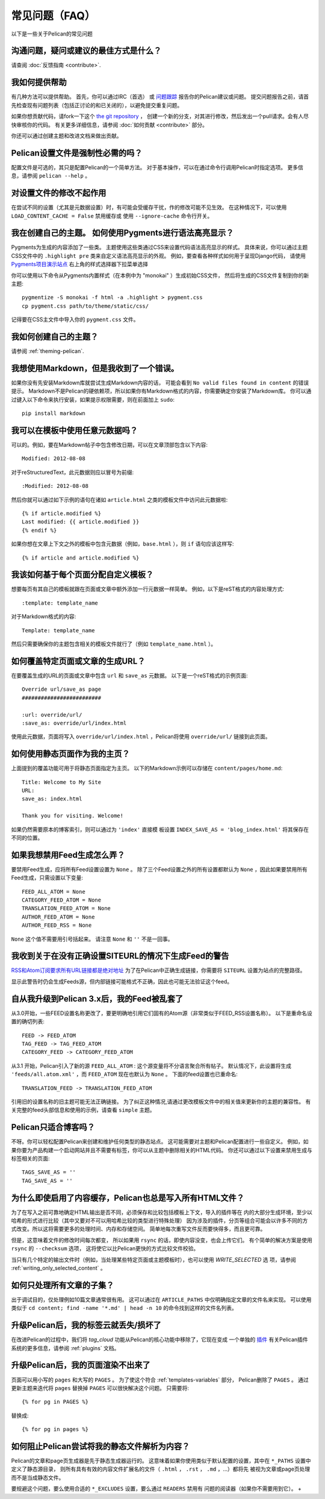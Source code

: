 常见问题（FAQ）
################################

以下是一些关于Pelican的常见问题

沟通问题，疑问或建议的最佳方式是什么？
======================================================================

请查阅 :doc:`反馈指南 <contribute>`.

我如何提供帮助
===============

有几种方法可以提供帮助。 首先，你可以通过IRC（首选）
或 `问题跟踪 <https://github.com/getpelican/pelican/issues>`_ 报告你的Pelican建议或问题。
提交问题报告之前，请首先检查现有问题列表（包括正讨论的和已关闭的），以避免提交重复问题。

如果你想贡献代码，请fork一下这个 `the git repository <https://github.com/getpelican/pelican/>`_ ，
创建一个新的分支，对其进行修改，然后发出一个pull请求。会有人尽快审核你的代码。
有关更多详细信息，请参阅 :doc:`如何贡献 <contribute>` 部分。

你还可以通过创建主题和改进文档来做出贡献。

Pelican设置文件是强制性必需的吗？
=======================================

配置文件是可选的，其只是配置Pelican的一个简单方法。
对于基本操作，可以在通过命令行调用Pelican时指定选项。 更多信息，请参阅 ``pelican --help`` 。

对设置文件的修改不起作用
===========================================

在尝试不同的设置（尤其是元数据设置）时，有可能会受缓存干扰，作的修改可能不见生效。 
在这种情况下，可以使用 ``LOAD_CONTENT_CACHE = False`` 禁用缓存或
使用 ``--ignore-cache`` 命令行开关。


我在创建自己的主题。 如何使用Pygments进行语法高亮显示？
=========================================================================

Pygments为生成的内容添加了一些类。 主题使用这些类通过CSS来设置代码语法高亮显示的样式。
具体来说，你可以通过主题CSS文件中的 ``.highlight pre`` 类来自定义语法高亮显示的外观。
例如，要查看各种样式如何用于呈现Django代码，
请使用 `Pygments项目演示站点 <http://pygments.org/demo/>`_ 右上角的样式选择器下拉菜单选择

你可以使用以下命令从Pygments内置样式（在本例中为 "monokai" ）生成初始CSS文件，
然后将生成的CSS文件复制到你的新主题::

    pygmentize -S monokai -f html -a .highlight > pygment.css
    cp pygment.css path/to/theme/static/css/

记得要在CSS主文件中导入你的 ``pygment.css`` 文件。

我如何创建自己的主题？
=============================

请参阅 :ref:`theming-pelican`.

我想使用Markdown，但是我收到了一个错误。
===========================================

如果你没有先安装Markdown库就尝试生成Markdown内容的话，
可能会看到 ``No valid files found in content`` 的错误提示。
Markdown不是Pelican的硬依赖项，所以如果你有Markdown格式的内容，你需要确定你安装了Markdown库。 
你可以通过键入以下命令来执行安装，如果提示权限需要，则在前面加上 ``sudo``::

    pip install markdown

我可以在模板中使用任意元数据吗？
=============================================

可以的。例如，要在Markdown帖子中包含修改日期，可以在文章顶部包含以下内容::

    Modified: 2012-08-08

对于reStructuredText，此元数据则应以冒号为前缀::

    :Modified: 2012-08-08

然后你就可以通过如下示例的语句在诸如 ``article.html`` 之类的模板文件中访问此元数据啦::

    {% if article.modified %}
    Last modified: {{ article.modified }}
    {% endif %}

如果你想在文章上下文之外的模板中包含元数据（例如，``base.html`` ），则 ``if`` 语句应该这样写::

    {% if article and article.modified %}

我该如何基于每个页面分配自定义模板？
=====================================================

想要每页有其自己的模板就跟在页面或文章中额外添加一行元数据一样简单。 例如，以下是reST格式的内容处理方式::

    :template: template_name

对于Markdown格式的内容::

    Template: template_name

然后只需要确保你的主题包含相关的模板文件就行了（例如 ``template_name.html`` ）。

如何覆盖特定页面或文章的生成URL？
===================================================================

在要覆盖生成的URL的页面或文章中包含 ``url`` 和 ``save_as`` 元数据。 以下是一个reST格式的示例页面::

    Override url/save_as page
    #########################

    :url: override/url/
    :save_as: override/url/index.html

使用此元数据，页面将写入 ``override/url/index.html`` ，Pelican将使用 ``override/url/`` 链接到此页面。

如何使用静态页面作为我的主页？
============================================

上面提到的覆盖功能可用于将静态页面指定为主页。 
以下的Markdown示例可以存储在 ``content/pages/home.md``::

    Title: Welcome to My Site
    URL:
    save_as: index.html

    Thank you for visiting. Welcome!

如果仍然需要原本的博客索引，则可以通过为 ``'index'`` 直接模
板设置 ``INDEX_SAVE_AS = 'blog_index.html'`` 将其保存在不同的位置。

如果我想禁用Feed生成怎么弄？
==========================================

要禁用Feed生成，应将所有Feed设置设置为 ``None`` 。 
除了三个Feed设置之外的所有设置都默认为 ``None`` ，因此如果要禁用所有Feed生成，只需设置以下变量::

    FEED_ALL_ATOM = None
    CATEGORY_FEED_ATOM = None
    TRANSLATION_FEED_ATOM = None
    AUTHOR_FEED_ATOM = None
    AUTHOR_FEED_RSS = None

``None`` 这个值不需要用引号括起来。 请注意 ``None`` 和 ``''`` 不是一回事。

我收到关于在没有正确设置SITEURL的情况下生成Feed的警告
==============================================================================

`RSS和Atom订阅要求所有URL链接都是绝对地址 <http://validator.w3.org/feed/docs/rss2.html#comments>`_ 
为了在Pelican中正确生成链接，你需要将 ``SITEURL`` 设置为站点的完整路径。

显示此警告时仍会生成Feeds源，但内部链接可能格式不正确，因此也可能无法验证这个feed。

自从我升级到Pelican 3.x后，我的Feed被乱套了
===================================================

从3.0开始，一些FEED设置名称更改了，要更明确地引用它们固有的Atom源（非常类似于FEED_RSS设置名称）。
以下是重命名设置的确切列表::

    FEED -> FEED_ATOM
    TAG_FEED -> TAG_FEED_ATOM
    CATEGORY_FEED -> CATEGORY_FEED_ATOM

从3.1 开始，Pelican引入了新的源 ``FEED_ALL_ATOM`` : 这个源变量将不分语言聚合所有帖子。
默认情况下，此设置将生成 ``'feeds/all.atom.xml'`` ，而 ``FEED_ATOM`` 现在也默认为 ``None`` 。
下面的feed设置也已重命名::

    TRANSLATION_FEED -> TRANSLATION_FEED_ATOM

引用旧的设置名称的旧主题可能无法正确链接。
为了纠正这种情况,请通过更改模板文件中的相关值来更新你的主题的兼容性。
有关完整的feed头部信息和使用的示例，请查看 ``simple`` 主题。

Pelican只适合博客吗？
===================================

不呀。你可以轻松配置Pelican来创建和维护任何类型的静态站点。
这可能需要对主题和Pelican配置进行一些自定义。
例如，如果你要为产品构建一个启动网站并且不需要有标签，你可以从主题中删除相关的HTML代码。
你还可以通过以下设置来禁用生成与标签相关的页面::

    TAGS_SAVE_AS = ''
    TAG_SAVE_AS = ''

为什么即使启用了内容缓存，Pelican也总是写入所有HTML文件？
===============================================================================

为了在写入之前可靠地确定HTML输出是否不同，必须保存和比较包括模板上下文，导入的插件等在
内的大部分生成环境，至少以哈希的形式进行比较（其中又要对不可以用哈希比较的类型进行特殊处理）
因为涉及的插件，分页等组合可能会以许多不同的方式改变。所以这将需要更多的处理时间、内存和存储空间。
简单地每次重写文件反而要快得多，而且更可靠。

但是，这意味着文件的修改时间每次都变，
所以如果用 ``rsync`` 的话，即使内容没变，也会上传它们。 
有个简单的解决方案是使用 ``rsync`` 的 ``--checksum`` 选项，
这将使它以比Pelican更快的方式比较文件校验。

当只有几个特定的输出文件时（例如，当处理某些特定页面或主题模板时），也可以使用 `WRITE_SELECTED` 选
项，请参阅 :ref:`writing_only_selected_content` 。

如何只处理所有文章的子集？
=============================================

出于调试目的，仅处理例如10篇文章通常很有用。
这可以通过在 ``ARTICLE_PATHS`` 中仅明确指定文章的文件名来实现。
可以使用类似于 ``cd content; find -name '*.md' | head -n 10`` 的命令找到这样的文件名列表。

升级Pelican后，我的标签云就丢失/损坏了
=======================================================

在改进Pelican的过程中，我们将 `tag_cloud` 功能从Pelican的核心功能中移除了，它现在变成
一个单独的 `插件 <https://github.com/getpelican/pelican-plugins/tree/master/tag_cloud>`_ 
有关Pelican插件系统的更多信息，请参阅 :ref:`plugins` 文档。

升级Pelican后，我的页面渲染不出来了
========================================================

页面可以用小写的 ``pages`` 和大写的 ``PAGES`` 。
为了使这个符合 :ref:`templates-variables` 部分， Pelican删除了 ``PAGES`` 。 
通过更新主题来迭代将 ``pages`` 替换掉 ``PAGES`` 可以很快解决这个问题。 只需要将::

    {% for pg in PAGES %}

替换成::

    {% for pg in pages %}

如何阻止Pelican尝试将我的静态文件解析为内容？
=======================================================================

Pelican的文章和page页生成器是先于静态生成器运行的。 
这意味着如果你使用类似于默认配置的设置，其中在 ``*_PATHS`` 设置中定义了静态源目录，
则所有具有有效的内容文件扩展名的文件（ ``.html`` ， ``.rst`` ， ``.md`` ，...）都将先
被视为文章或page页处理而不是当成静态文件。

要规避这个问题，要么使用合适的 ``*_EXCLUDES`` 设置，要么通过 ``READERS`` 禁用有
问题的阅读器（如果你不需要用到它）。
+